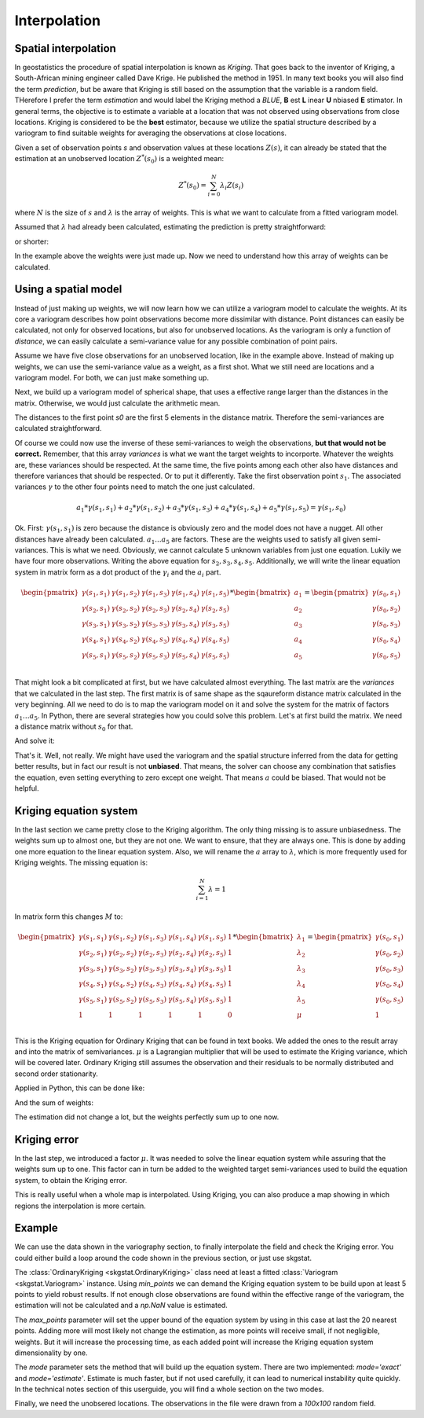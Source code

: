 =============
Interpolation
=============

Spatial interpolation
=====================

In geostatistics the procedure of spatial interpolation is 
known as *Kriging*. That goes back to the inventor of 
Kriging, a South-African mining engineer called Dave Krige. 
He published the method in 1951.
In many text books you will also find the term *prediction*, but 
be aware that Kriging is still based on the assumption 
that the variable is a random field. THerefore I prefer the 
term *estimation* and would label the Kriging method a *BLUE*,
**B** est **L** inear **U** nbiased **E** stimator.
In general terms, the objective is to estimate a variable at 
a location that was not observed using observations from 
close locations. Kriging is considered to be the **best** 
estimator, because we utilize the spatial structure 
described by a variogram to find suitable weights for 
averaging the observations at close locations.

Given a set of observation points `s` and observation 
values at these locations :math:`Z(s)`, it can already be stated
that the estimation at an unobserved location :math:`Z^{*}(s_0)` 
is a weighted mean:

.. math::

  Z^{*}(s_0) = \sum_{i=0}^N {\lambda}_i Z(s_i)
  
where :math:`N` is the size of :math:`s` and :math:`\lambda` 
is the array of weights. This is what we want to calculate 
from a fitted variogram model.

Assumed that :math:`\lambda` had already been calculated, 
estimating the prediction is pretty straightforward:

.. ipython:: python
  :suppress:
  
  import numpy as np
  from scipy.spatial.distance import pdist, squareform
  from pprint import pprint
  np.set_printoptions(precision=3)
  
.. ipython:: python
  
  Z_s = np.array([4.2, 6.1, 0.2, 0.7, 5.2])
  lam = np.array([0.1, 0.3, 0.1, 0.1, 0.4])
  
  # calculate the weighted mean
  np.sum(Z_s * lam)
  
or shorter:

.. ipython:: python
  
  Z_s.dot(lam)

In the example above the weights were just made up. 
Now we need to understand how this array of weights 
can be calculated.

Using a spatial model
=====================

Instead of just making up weights, we will now learn 
how we can utilize a variogram model to calculate the weights.
At its core a variogram describes how point observations become 
more dissimilar with distance. Point distances can easily be calculated, 
not only for observed locations, but also for unobserved locations.
As the variogram is only a function of *distance*, we can easily 
calculate a semi-variance value for any possible combination of point
pairs. 

Assume we have five close observations for an unobserved location, 
like in the example above. Instead of making up weights, we can use 
the semi-variance value as a weight, as a first shot. 
What we still need are locations and a variogram model. For both, 
we can just make something up.

.. ipython:: python

  x = np.array([4.0, 2.0, 4.1, 0.3, 2.0])
  y = np.array([5.5, 1.2, 3.7, 2.0, 2.5])
  z = np.array([4.2, 6.1, 0.2, 0.7, 5.2])
  
  s0 = [2., 2.]
  
  distance_matrix = pdist([s0] + list(zip(x,y)))
  
  squareform(distance_matrix)
  
Next, we build up a variogram model of spherical shape, that uses a 
effective range larger than the distances in the matrix. Otherwise, 
we would just calculate the arithmetic mean.

.. ipython:: python

  from skgstat.models import spherical
  
  # range= 7. sill = 2. nugget = 0.
  model = lambda h: spherical(h, 7.0, 2.0, 0.0)
  
The distances to the first point `s0` are the first 5 elements in 
the distance matrix. Therefore the semi-variances are calculated 
straightforward.

.. ipython:: python

  variances = model(distance_matrix[:5])
  assert len(variances) == 5
  
Of course we could now use the inverse of these semi-variances 
to weigh the observations, **but that would not be correct.**
Remember, that this array `variances` is what we want the 
target weights to incorporte. Whatever the weights are, these 
variances should be respected. At the same time, the five 
points among each other also have distances and therefore variances
that should be respected. Or to put it differently. 
Take the first observation point :math:`s_1`. The associated variances 
:math:`\gamma` to the other four points need to match the one 
just calculated.

.. math::

  a_1 * \gamma(s_1, s_1) + a_2 * \gamma(s_1, s_2) + a_3 * \gamma(s_1, s_3) + a_4 * \gamma(s_1, s_4) + a_5 * \gamma(s_1, s_5) =  \gamma(s_1, s_0)

Ok. First: :math:`\gamma(s_1, s_1)` is zero because the distance is obviously zero 
and the model does not have a nugget. All other distances have already been calculated.
:math:`a_1 ... a_5` are factors. These are the weights used to satisfy all given 
semi-variances. This is what we need. Obviously, we cannot calculate 5 unknown 
variables from just one equation. Lukily we have four more observations.
Writing the above equation for :math:`s_2, s_3, s_4, s_5`.
Additionally, we will write the linear equation system in matrix form as a 
dot product of the :math:`\gamma_i` and the :math:`a_i` part.

.. math::

    \begin{pmatrix}
    \gamma(s_1, s_1) & \gamma(s_1, s_2) & \gamma(s_1, s_3) & \gamma(s_1, s_4) & \gamma(s_1, s_5) \\
    \gamma(s_2, s_1) & \gamma(s_2, s_2) & \gamma(s_2, s_3) & \gamma(s_2, s_4) & \gamma(s_2, s_5) \\
    \gamma(s_3, s_1) & \gamma(s_3, s_2) & \gamma(s_3, s_3) & \gamma(s_3, s_4) & \gamma(s_3, s_5) \\
    \gamma(s_4, s_1) & \gamma(s_4, s_2) & \gamma(s_4, s_3) & \gamma(s_4, s_4) & \gamma(s_4, s_5) \\
    \gamma(s_5, s_1) & \gamma(s_5, s_2) & \gamma(s_5, s_3) & \gamma(s_5, s_4) & \gamma(s_5, s_5) \\
    \end{pmatrix} * 
    \begin{bmatrix}
    a_1 \\
    a_2 \\
    a_3 \\
    a_4 \\
    a_5\\
    \end{bmatrix} = 
    \begin{pmatrix}
    \gamma(s_0, s_1) \\
    \gamma(s_0, s_2) \\
    \gamma(s_0, s_3) \\
    \gamma(s_0, s_4) \\
    \gamma(s_0, s_5) \\
    \end{pmatrix}

That might look a bit complicated at first, but we have calculated almost everything. 
The last matrix are the `variances` that we calculated in the last step.
The first matrix is of same shape as the sqaureform distance matrix calculated in 
the very beginning. All we need to do is to map the variogram model on it and 
solve the system for the matrix of factors :math:`a_1 \ldots a_5`.
In Python, there are several strategies how you could solve this problem.
Let's at first build the matrix. We need a distance matrix without 
:math:`s_0` for that.

.. ipython:: python

    dists = pdist(list(zip(x,y)))
    M = squareform(model(dists))

    pprint(M)
    pprint(variances)

And solve it:

.. ipython:: python
    :okwarning:

    from scipy.linalg import solve

    # solve for a
    a = solve(M, variances)
    pprint(a)

    # calculate estimation
    Z_s.dot(a)

That's it. Well, not really. We might have used the 
variogram and the spatial structure inferred from the 
data for getting better results, but in fact our 
result is not **unbiased**. That means, the solver 
can choose any combination that satisfies the equation,
even setting everything to zero except one weight. 
That means :math:`a` could be biased.
That would not be helpful.

.. ipython:: python

    np.sum(a)

Kriging equation system
=======================

In the last section we came pretty close to the 
Kriging algorithm. The only thing missing is to 
assure unbiasedness.
The weights sum up to almost one, but they are not one.
We want to ensure, that they are always one. This 
is done by adding one more equation to the linear 
equation system. Also, we will rename the :math:`a`
array to :math:`\lambda`, which is more frequently 
used for Kriging weights. The missing equation is:

.. math::

    \sum_{i=1}^N \lambda = 1

In matrix form this changes :math:`M` to:

.. math::

    \begin{pmatrix}
    \gamma(s_1, s_1) & \gamma(s_1, s_2) & \gamma(s_1, s_3) & \gamma(s_1, s_4) & \gamma(s_1, s_5) & 1\\
    \gamma(s_2, s_1) & \gamma(s_2, s_2) & \gamma(s_2, s_3) & \gamma(s_2, s_4) & \gamma(s_2, s_5) & 1\\
    \gamma(s_3, s_1) & \gamma(s_3, s_2) & \gamma(s_3, s_3) & \gamma(s_3, s_4) & \gamma(s_3, s_5) & 1\\
    \gamma(s_4, s_1) & \gamma(s_4, s_2) & \gamma(s_4, s_3) & \gamma(s_4, s_4) & \gamma(s_4, s_5) & 1\\
    \gamma(s_5, s_1) & \gamma(s_5, s_2) & \gamma(s_5, s_3) & \gamma(s_5, s_4) & \gamma(s_5, s_5) & 1\\
    1 & 1 & 1 & 1 & 1 & 0 \\
    \end{pmatrix} * 
    \begin{bmatrix}
    \lambda_1 \\
    \lambda_2 \\
    \lambda_3 \\
    \lambda_4 \\
    \lambda_5 \\
    \mu \\
    \end{bmatrix} = 
    \begin{pmatrix}
    \gamma(s_0, s_1) \\
    \gamma(s_0, s_2) \\
    \gamma(s_0, s_3) \\
    \gamma(s_0, s_4) \\
    \gamma(s_0, s_5) \\
    1 \\
    \end{pmatrix}

This is the Kriging equation for Ordinary Kriging that can be found 
in text books. We added the ones to the result array and into the 
matrix of semivariances. :math:`\mu` is a Lagrangian multiplier 
that will be used to estimate the Kriging variance, which will 
be covered later.
Ordinary Kriging still assumes the observation and their residuals 
to be normally distributed and second order stationarity.

.. todo:: 
    Include the references to Kitanidis and Bardossy.

Applied in Python, this can be done like:

.. ipython:: python

    B = np.concatenate((variances, [1]))

    M = np.concatenate((M, [[1, 1, 1, 1, 1]]), axis=0)
    M = np.concatenate((M, [[1], [1], [1], [1], [1], [0]]), axis=1)

    weights = solve(M, B)

    # see the weights
    print('Old weights:', a)
    print('New weights:', weights[:-1])

    print('Old estimation:', Z_s.dot(a))
    print('New estimation:', Z_s.dot(weights[:-1]))
    print('Mean:', np.mean(Z_s))

And the sum of weights:

.. ipython:: python

    np.sum(weights[:-1])

The estimation did not change a lot, but the weights
perfectly sum up to one now.

Kriging error
=============

In the last step, we introduced a factor :math:`\mu`. 
It was needed to solve the linear equation system 
while assuring that the weights sum up to one. 
This factor can in turn be added to the weighted
target semi-variances used to build the equation system, 
to obtain the Kriging error.

.. ipython:: python

  sum(B[:-1] * weights[:-1]) + weights[-1]

This is really useful when a whole map is interpolated.
Using Kriging, you can also produce a map showing
in which regions the interpolation is more certain.

Example
=======

We can use the data shown in the variography section, 
to finally interpolate the field and check the 
Kriging error. You could either build a loop around the 
code shown in the previous section, or just use 
skgstat.

.. ipython:: python
  :suppress:

  import pandas as pd 
  from skgstat import Variogram
  import matplotlib.pyplot as plt

.. ipython:: python
  :okwarning:

  data = pd.read_csv('data/sample_lr.csv')
  V = Variogram(data[['x', 'y']].values, data.z.values, 
    maxlag=90, n_lags=25, model='gaussian', normalize=False)
  
  @savefig kriging_used_variogram.png width=8in
  V.plot()

  from skgstat import OrdinaryKriging

  ok = OrdinaryKriging(V, min_points=5, max_points=20, mode='exact')

The :class:`OrdinaryKriging <skgstat.OrdinaryKriging>` class
need at least a fitted :class:`Variogram <skgstat.Variogram>` 
instance. Using `min_points` we can demand the Kriging equation 
system to be build upon at least 5 points to yield robust results.
If not enough close observations are found within the effective range
of the variogram, the estimation will not be calculated and a 
`np.NaN` value is estimated.

The `max_points` parameter will set the upper bound of the 
equation system by using in this case at last the 20 nearest points.
Adding more will most likely not change the estimation, as more points
will receive small, if not negligible, weights.
But it will increase the processing time, as each added point will 
increase the Kriging equation system dimensionality by one.

The `mode` parameter sets the method that will 
build up the equation system. There are two implemented:
`mode='exact'` and `mode='estimate'`. Estimate is much faster, but 
if not used carefully, it can lead to numerical instability quite 
quickly. In the technical notes section of this userguide, you 
will find a whole section on the two modes.

Finally, we need the unobsered locations. The observations in 
the file were drawn from a `100x100` random field.

.. ipython:: python
  :okwarning:

  xx, yy = np.mgrid[0:99:100j, 0:99:100j]

  field = ok.transform(xx.flatten(), yy.flatten()).reshape(xx.shape)
  s2 = ok.sigma.reshape(xx.shape)

.. ipython:: python
  :suppress:
  :okwarning:

  fig, axes = plt.subplots(1, 2, figsize=(8,4))
  axes[0].imshow(field, origin='lower')
  axes[0].set_title('Kriging Interpolation')
  axes[1].imshow(s2, origin='lower', vmin=np.min(s2)*1.05, vmax=np.max(s2)*.95)
  axes[1].set_title('Kriging error')

  @savefig kriging_result_and_error.png width=8in
  fig.show()

